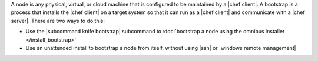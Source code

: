 .. The contents of this file may be included in multiple topics (using the includes directive).
.. The contents of this file should be modified in a way that preserves its ability to appear in multiple topics.


A node is any physical, virtual, or cloud machine that is configured to be maintained by a |chef client|. A bootstrap is a process that installs the |chef client| on a target system so that it can run as a |chef client| and communicate with a |chef server|. There are two ways to do this:

* Use the |subcommand knife bootstrap| subcommand to :doc:`bootstrap a node using the omnibus installer </install_bootstrap>`
* Use an unattended install to bootstrap a node from itself, without using |ssh| or |windows remote management|
